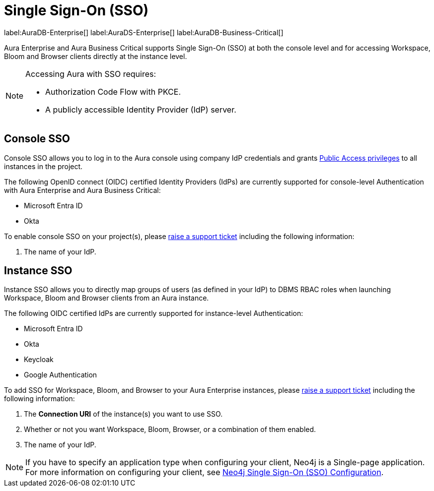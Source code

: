 [[aura-reference-security]]
= Single Sign-On (SSO)
:description: SSO allows you to log in to the Aura console using their company IdP credentials.

label:AuraDB-Enterprise[]
label:AuraDS-Enterprise[]
label:AuraDB-Business-Critical[]

Aura Enterprise and Aura Business Critical supports Single Sign-On (SSO) at both the console level and for accessing Workspace, Bloom and Browser clients directly at the instance level.

[NOTE]
====
Accessing Aura with SSO requires:

* Authorization Code Flow with PKCE.
* A publicly accessible Identity Provider (IdP) server.
====

== Console SSO

Console SSO allows you to log in to the Aura console using company IdP credentials and grants link:{neo4j-docs-base-uri}/cypher-manual/current/administration/access-control/built-in-roles#access-control-built-in-roles-public[Public Access privileges] to all instances in the project.

The following OpenID connect (OIDC) certified Identity Providers (IdPs) are currently supported for console-level Authentication with Aura Enterprise and Aura Business Critical:

* Microsoft Entra ID
* Okta

To enable console SSO on your project(s), please link:https://support.neo4j.com/[raise a support ticket] including the following information:

//. The _Tenant ID_ of the project(s) you want to use SSO. See xref:platform/user-management.adoc#_projects[Projects] for more information on how to find your __Tenant ID__.
//link not working
. The name of your IdP.

== Instance SSO

Instance SSO allows you to directly map groups of users (as defined in your IdP) to DBMS RBAC roles when launching Workspace, Bloom and Browser clients from an Aura instance.

The following OIDC certified IdPs are currently supported for instance-level Authentication:

* Microsoft Entra ID
* Okta
* Keycloak
* Google Authentication

To add SSO for Workspace, Bloom, and Browser to your Aura Enterprise instances, please https://support.neo4j.com/[raise a support ticket] including the following information:

. The *Connection URI* of the instance(s) you want to use SSO.
. Whether or not you want Workspace, Bloom, Browser, or a combination of them enabled.
. The name of your IdP.

[NOTE]
====
If you have to specify an application type when configuring your client, Neo4j is a Single-page application.
For more information on configuring your client, see link:{neo4j-docs-base-uri}/operations-manual/current/tutorial/tutorial-sso-configuration/[Neo4j Single Sign-On (SSO) Configuration].
====
